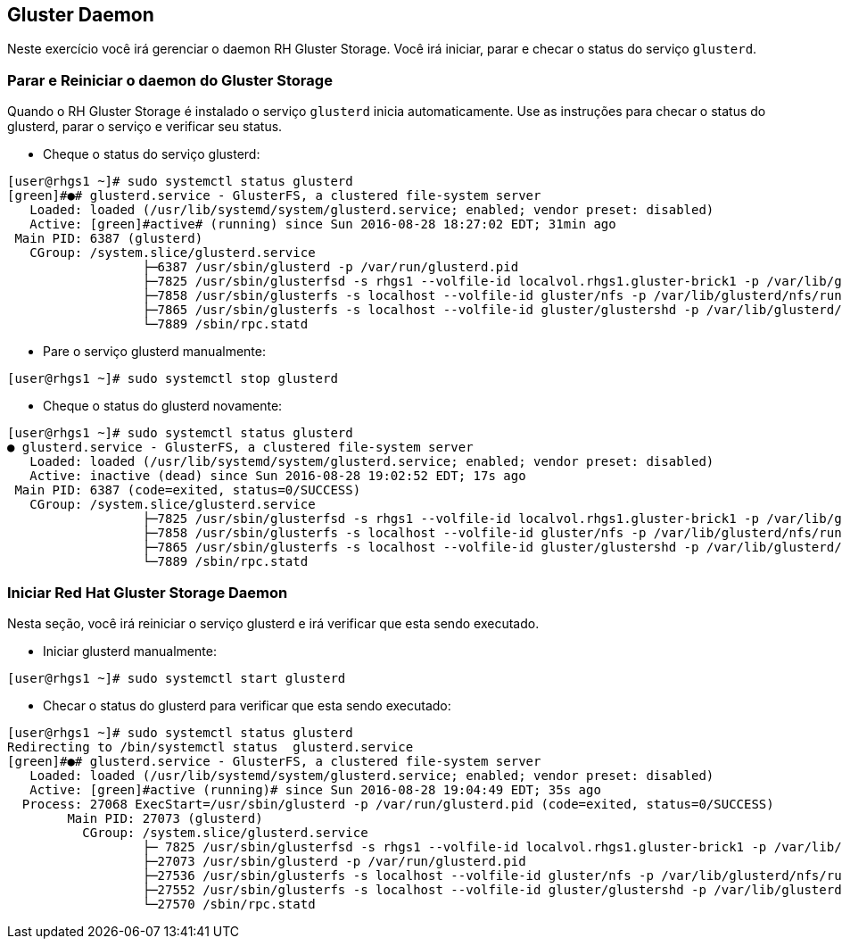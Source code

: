 == Gluster Daemon

Neste exercício você irá gerenciar o daemon RH Gluster Storage. Você irá iniciar, parar e checar o status do serviço `glusterd`.

=== Parar e Reiniciar o daemon do Gluster Storage

Quando o RH Gluster Storage é instalado o serviço `glusterd` inicia automaticamente. Use as instruções para checar o status do glusterd, parar o serviço e verificar seu status.

* Cheque o status do serviço glusterd:

----
[user@rhgs1 ~]# sudo systemctl status glusterd
[green]#●# glusterd.service - GlusterFS, a clustered file-system server
   Loaded: loaded (/usr/lib/systemd/system/glusterd.service; enabled; vendor preset: disabled)
   Active: [green]#active# (running) since Sun 2016-08-28 18:27:02 EDT; 31min ago
 Main PID: 6387 (glusterd)
   CGroup: /system.slice/glusterd.service
                  ├─6387 /usr/sbin/glusterd -p /var/run/glusterd.pid
                  ├─7825 /usr/sbin/glusterfsd -s rhgs1 --volfile-id localvol.rhgs1.gluster-brick1 -p /var/lib/glusterd...
                  ├─7858 /usr/sbin/glusterfs -s localhost --volfile-id gluster/nfs -p /var/lib/glusterd/nfs/run/nfs.pi...
                  ├─7865 /usr/sbin/glusterfs -s localhost --volfile-id gluster/glustershd -p /var/lib/glusterd/gluster...
                  └─7889 /sbin/rpc.statd
----

* Pare o serviço glusterd manualmente:
----
[user@rhgs1 ~]# sudo systemctl stop glusterd
----

* Cheque o status do glusterd novamente:
----    
[user@rhgs1 ~]# sudo systemctl status glusterd
● glusterd.service - GlusterFS, a clustered file-system server
   Loaded: loaded (/usr/lib/systemd/system/glusterd.service; enabled; vendor preset: disabled)
   Active: inactive (dead) since Sun 2016-08-28 19:02:52 EDT; 17s ago
 Main PID: 6387 (code=exited, status=0/SUCCESS)
   CGroup: /system.slice/glusterd.service
                  ├─7825 /usr/sbin/glusterfsd -s rhgs1 --volfile-id localvol.rhgs1.gluster-brick1 -p /var/lib/glusterd...
                  ├─7858 /usr/sbin/glusterfs -s localhost --volfile-id gluster/nfs -p /var/lib/glusterd/nfs/run/nfs.pi...
                  ├─7865 /usr/sbin/glusterfs -s localhost --volfile-id gluster/glustershd -p /var/lib/glusterd/gluster...
                  └─7889 /sbin/rpc.statd
----

=== Iniciar Red Hat Gluster Storage Daemon

Nesta seção, você irá reiniciar o serviço glusterd e irá verificar que esta sendo executado.

* Iniciar glusterd manualmente:
----
[user@rhgs1 ~]# sudo systemctl start glusterd
----

* Checar o status do glusterd para verificar que esta sendo executado:
----
[user@rhgs1 ~]# sudo systemctl status glusterd
Redirecting to /bin/systemctl status  glusterd.service
[green]#●# glusterd.service - GlusterFS, a clustered file-system server
   Loaded: loaded (/usr/lib/systemd/system/glusterd.service; enabled; vendor preset: disabled)
   Active: [green]#active (running)# since Sun 2016-08-28 19:04:49 EDT; 35s ago
  Process: 27068 ExecStart=/usr/sbin/glusterd -p /var/run/glusterd.pid (code=exited, status=0/SUCCESS)
        Main PID: 27073 (glusterd)
          CGroup: /system.slice/glusterd.service
                  ├─ 7825 /usr/sbin/glusterfsd -s rhgs1 --volfile-id localvol.rhgs1.gluster-brick1 -p /var/lib/gluster...
                  ├─27073 /usr/sbin/glusterd -p /var/run/glusterd.pid
                  ├─27536 /usr/sbin/glusterfs -s localhost --volfile-id gluster/nfs -p /var/lib/glusterd/nfs/run/nfs.p...
                  ├─27552 /usr/sbin/glusterfs -s localhost --volfile-id gluster/glustershd -p /var/lib/glusterd/gluste...
                  └─27570 /sbin/rpc.statd
----
